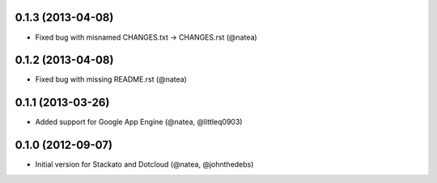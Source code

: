 0.1.3 (2013-04-08)
++++++++++++++++++

- Fixed bug with misnamed CHANGES.txt -> CHANGES.rst (@natea)

0.1.2 (2013-04-08) 
++++++++++++++++++

- Fixed bug with missing README.rst (@natea)

0.1.1 (2013-03-26)
++++++++++++++++++

- Added support for Google App Engine (@natea, @littleq0903)

0.1.0 (2012-09-07)
++++++++++++++++++

- Initial version for Stackato and Dotcloud (@natea, @johnthedebs)